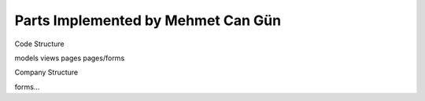 Parts Implemented by Mehmet Can Gün
================================


Code Structure

models
views
pages
pages/forms

Company Structure

forms...


